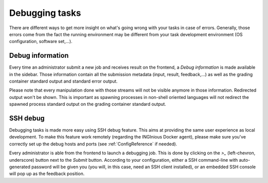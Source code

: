 Debugging tasks
===============

There are different ways to get more insight on what's going wrong with your tasks in case
of errors. Generally, those errors come from the fact the running environment may be different
from your task development environment (OS configuration, software set,...).

Debug information
-----------------
Every time an administrator submit a new job and receives result on the frontend, a *Debug information*
is made available in the sidebar. Those information contain all the submission metadata (input, result,
feedback,...) as well as the grading container standard output and standard error output.

Please note that every manipulation done with those streams will not be visible anymore in those information.
Redirected output won't be shown. This is important as spawning processes in non-shell oriented languages
will not redirect the spawned process standard output on the grading container standard output.

SSH debug
---------
Debugging tasks is made more easy using SSH debug feature. This aims at providing the same
user experience as local development. To make this feature work remotely
(regarding the INGInious Docker agent), please make sure you've correctly set up the debug
hosts and ports (see :ref:`ConfigReference` if needed).

Every administrator is able from the frontend to launch a debugging job. This is done by clicking
on the *>_* (left-chevron, underscore) button next to the *Submit* button. According to your
configuration, either a SSH command-line with auto-generated password will be given you (you will,
in this case, need an SSH client installed), or an embedded SSH console will pop up as the
feedback position.
